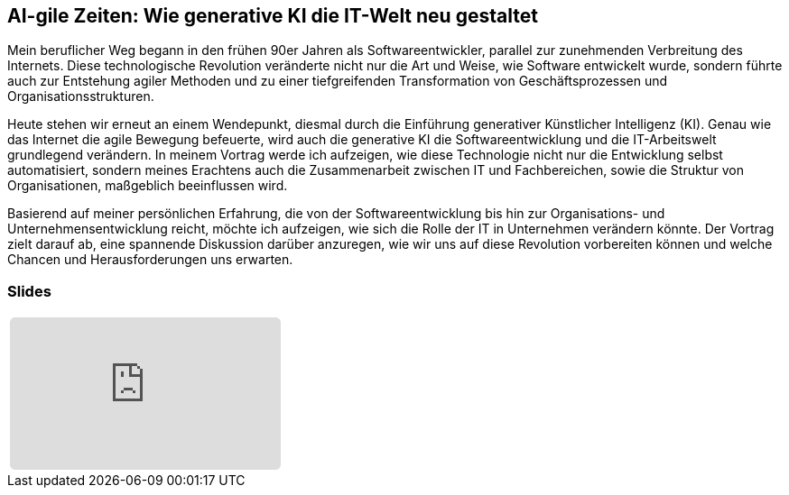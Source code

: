 :jbake-title: AI-gile Zeiten
:jbake-card: AI-gile Zeiten: Wie generative KI die IT-Welt neu gestaltet
:jbake-date: 2024-09-10
:jbake-type: post
// enter tags comma separated
:jbake-tags: genai
:jbake-status: published
:jbake-menu: Blog
:jbake-discussion: 1076
// multiple authors can be comma separated. Be sure the spelling matches with the Authors in the profiles
:jbake-author: Rene Hoffmann
// you can add a teaser image. The path to place the image is src/docs/images
:jbake-teaser-image: topics/ki.png
ifndef::imagesdir[:imagesdir: ../../images]

== AI-gile Zeiten: Wie generative KI die IT-Welt neu gestaltet

Mein beruflicher Weg begann in den frühen 90er Jahren als Softwareentwickler, parallel zur zunehmenden Verbreitung des Internets.
Diese technologische Revolution veränderte nicht nur die Art und Weise, wie Software entwickelt wurde, sondern führte auch zur Entstehung agiler Methoden und zu einer tiefgreifenden Transformation von Geschäftsprozessen und Organisationsstrukturen.

++++
<!-- teaser -->
++++

Heute stehen wir erneut an einem Wendepunkt, diesmal durch die Einführung generativer Künstlicher Intelligenz (KI). 
Genau wie das Internet die agile Bewegung befeuerte, wird auch die generative KI die Softwareentwicklung und die IT-Arbeitswelt grundlegend verändern.
In meinem Vortrag werde ich aufzeigen, wie diese Technologie nicht nur die Entwicklung selbst automatisiert, sondern meines Erachtens auch die Zusammenarbeit zwischen IT und Fachbereichen, sowie die Struktur von Organisationen, maßgeblich beeinflussen wird.

Basierend auf meiner persönlichen Erfahrung, die von der Softwareentwicklung bis hin zur Organisations- und Unternehmensentwicklung reicht, möchte ich aufzeigen, wie sich die Rolle der IT in Unternehmen verändern könnte. 
Der Vortrag zielt darauf ab, eine spannende Diskussion darüber anzuregen, wie wir uns auf diese Revolution vorbereiten können und welche Chancen und Herausforderungen uns erwarten.

=== Slides

[cols="1", width=100%]
|===
a|
++++
<iframe class="speakerdeck-iframe" frameborder="0" src="https://speakerdeck.com/player/715331059a4543edb34c1570a9fd8b21" title="Speakerdeck Player" allowfullscreen="true" style="border: 0px; background: padding-box padding-box rgba(0, 0, 0, 0.1); margin: 0px; padding: 0px; border-radius: 6px;  width: 100%; height: auto; aspect-ratio: 560 / 315;" data-ratio="1.7777777777777777"></iframe>
++++

//a|
//+++++
//<iframe style="border: 0px; background: padding-box padding-box rgba(0, 0, 0, 0.1); margin: 0px; padding: 0px; border-radius: 6px; width: 100%; height: auto;" height="315" src="https://www.youtube-nocookie.com/embed/VI33buvdomE?si=DJvB9MJoQpmYNcMT" title="Youtube Video Player" frameborder="0" allow="accelerometer; autoplay; clipboard-write; encrypted-media; gyroscope; picture-in-picture; web-share" allowfullscreen></iframe>
//+++++
|===

